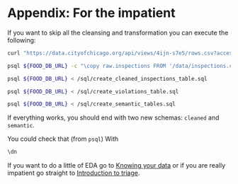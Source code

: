 #+STARTUP: showeverything
#+STARTUP: nohideblocks
#+STARTUP: indent
#+PROPERTY: header-args:sql :engine postgresql
#+PROPERTY: header-args:sql+ :dbhost 0.0.0.0
#+PROPERTY: header-args:sql+ :dbport 5434
#+PROPERTY: header-args:sql+ :dbuser food_user
#+PROPERTY: header-args:sql+ :dbpassword some_password
#+PROPERTY: header-args:sql+ :database food
#+PROPERTY: header-args:sql+ :results table drawer
#+PROPERTY: header-args:sh  :results verbatim org
#+PROPERTY: header-args:sh+ :prologue exec 2>&1 :epilogue :

* Appendix: For the impatient

If you want to skip all the cleansing and transformation you can
execute the following:

#+BEGIN_SRC sh :dir /docker:root@tutorial_bastion:/ 
     curl "https://data.cityofchicago.org/api/views/4ijn-s7e5/rows.csv?accessType=DOWNLOAD" > data/inspections.csv

     psql ${FOOD_DB_URL} -c "\copy raw.inspections FROM '/data/inspections.csv' WITH HEADER CSV"

     psql ${FOOD_DB_URL} < /sql/create_cleaned_inspections_table.sql

     psql ${FOOD_DB_URL} < /sql/create_violations_table.sql

     psql ${FOOD_DB_URL} < /sql/create_semantic_tables.sql
#+END_SRC

#+RESULTS:
#+BEGIN_SRC org
CREATE SCHEMA
DROP TABLE
SELECT 164178
DROP TABLE
SELECT 618060
CREATE SCHEMA
DROP TABLE
SELECT 34812
CREATE INDEX
CREATE INDEX
CREATE INDEX
CREATE INDEX
CREATE INDEX
CREATE INDEX
CREATE INDEX
DROP TABLE
SELECT 141721
CREATE INDEX
CREATE INDEX
CREATE INDEX
CREATE INDEX
CREATE INDEX
CREATE INDEX
CREATE INDEX
CREATE INDEX
CREATE INDEX
CREATE INDEX
#+END_SRC


If everything works, you should end with two new schemas: =cleaned= and =semantic=.

You could check that (from =psql=) With
#+BEGIN_SRC sql
\dn
#+END_SRC

#+RESULTS:
:RESULTS:
| List of schemas |          |
|-----------------+----------|
| Name            | Owner    |
| cleaned         | food_user |
| postgis         | food_user |
| public          | postgres |
| raw             | food_user |
| semantic        | food_user |
:END:

If you want to do a little of EDA go to [[file:data_exploration.org][Knowing your data]] or if you
are really impatient go straight  to [[file:triage_intro.org][Introduction to triage]]. 

